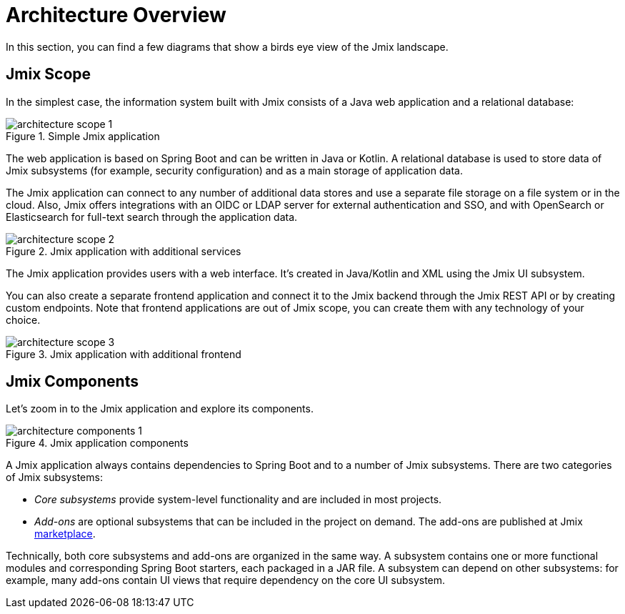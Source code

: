 = Architecture Overview

In this section, you can find a few diagrams that show a birds eye view of the Jmix landscape.

[[scope]]
== Jmix Scope

In the simplest case, the information system built with Jmix consists of a Java web application and a relational database:

.Simple Jmix application
image::architecture-scope-1.svg[align="center"]

The web application is based on Spring Boot and can be written in Java or Kotlin. A relational database is used to store data of Jmix subsystems (for example, security configuration) and as a main storage of application data.

The Jmix application can connect to any number of additional data stores and use a separate file storage on a file system or in the cloud. Also, Jmix offers integrations with an OIDC or LDAP server for external authentication and SSO, and with OpenSearch or Elasticsearch for full-text search through the application data.

.Jmix application with additional services
image::architecture-scope-2.svg[align="center"]

The Jmix application provides users with a web interface. It's created in Java/Kotlin and XML using the Jmix UI subsystem.

You can also create a separate frontend application and connect it to the Jmix backend through the Jmix REST API or by creating custom endpoints. Note that frontend applications are out of Jmix scope, you can create them with any technology of your choice.

.Jmix application with additional frontend
image::architecture-scope-3.svg[align="center"]

[[components]]
== Jmix Components

Let's zoom in to the Jmix application and explore its components.

.Jmix application components
image::architecture-components-1.svg[align="center"]

A Jmix application always contains dependencies to Spring Boot and to a number of Jmix subsystems. There are two categories of Jmix subsystems:

* _Core subsystems_ provide system-level functionality and are included in most projects.

* _Add-ons_ are optional subsystems that can be included in the project on demand. The add-ons are published at Jmix https://www.jmix.io/marketplace/[marketplace^].

Technically, both core subsystems and add-ons are organized in the same way. A subsystem contains one or more functional modules and corresponding Spring Boot starters, each packaged in a JAR file. A subsystem can depend on other subsystems: for example, many add-ons contain UI views that require dependency on the core UI subsystem.
